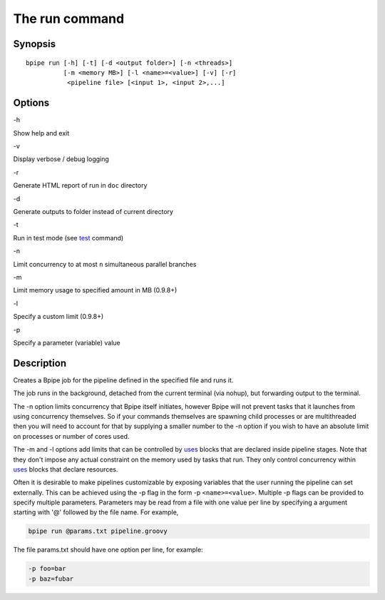 The run command
===============

Synopsis
--------

::

        bpipe run [-h] [-t] [-d <output folder>] [-n <threads>] 
                  [-m <memory MB>] [-l <name>=<value>] [-v] [-r] 
                   <pipeline file> [<input 1>, <input 2>,...]

Options
-------

.. raw:: html

   <table>

.. raw:: html

   <tr>

.. raw:: html

   <td>

-h

.. raw:: html

   </td>

.. raw:: html

   <td>

Show help and exit

.. raw:: html

   </td>

.. raw:: html

   </tr>

.. raw:: html

   <tr>

.. raw:: html

   <td>

-v

.. raw:: html

   </td>

.. raw:: html

   <td>

Display verbose / debug logging

.. raw:: html

   </td>

.. raw:: html

   </tr>

.. raw:: html

   <tr>

.. raw:: html

   <td>

-r

.. raw:: html

   </td>

.. raw:: html

   <td>

Generate HTML report of run in ``doc`` directory

.. raw:: html

   </td>

.. raw:: html

   </tr>

.. raw:: html

   <tr>

.. raw:: html

   <td>

-d

.. raw:: html

   </td>

.. raw:: html

   <td>

Generate outputs to folder instead of current directory

.. raw:: html

   </td>

.. raw:: html

   </tr>

.. raw:: html

   <tr>

.. raw:: html

   <td>

-t

.. raw:: html

   </td>

.. raw:: html

   <td>

Run in test mode (see `test <test>`__ command)

.. raw:: html

   </td>

.. raw:: html

   </tr>

.. raw:: html

   <tr>

.. raw:: html

   <td>

-n

.. raw:: html

   </td>

.. raw:: html

   <td>

Limit concurrency to at most ``n`` simultaneous parallel branches

.. raw:: html

   </td>

.. raw:: html

   </tr>

.. raw:: html

   <tr>

.. raw:: html

   <td>

-m

.. raw:: html

   </td>

.. raw:: html

   <td>

Limit memory usage to specified amount in MB (0.9.8+)

.. raw:: html

   </td>

.. raw:: html

   </tr>

.. raw:: html

   <tr>

.. raw:: html

   <td>

-l

.. raw:: html

   </td>

.. raw:: html

   <td>

Specify a custom limit (0.9.8+)

.. raw:: html

   </td>

.. raw:: html

   </tr>

.. raw:: html

   <tr>

.. raw:: html

   <td>

-p

.. raw:: html

   </td>

.. raw:: html

   <td>

Specify a parameter (variable) value

.. raw:: html

   </td>

.. raw:: html

   </tr>

.. raw:: html

   </table>

Description
-----------

Creates a Bpipe job for the pipeline defined in the specified file and
runs it.

The job runs in the background, detached from the current terminal (via
nohup), but forwarding output to the terminal.

The -n option limits concurrency that Bpipe itself initiates, however
Bpipe will not prevent tasks that it launches from using concurrency
themselves. So if your commands themselves are spawning child processes
or are multithreaded then you will need to account for that by supplying
a smaller number to the -n option if you wish to have an absolute limit
on processes or number of cores used.

The -m and -l options add limits that can be controlled by
`uses <uses>`__ blocks that are declared inside pipeline stages. Note
that they don't impose any actual constraint on the memory used by tasks
that run. They only control concurrency within `uses <uses>`__ blocks
that declare resources.

Often it is desirable to make pipelines customizable by exposing
variables that the user running the pipeline can set externally. This
can be achieved using the -p flag in the form -p ``<name>=<value>``.
Multiple -p flags can be provided to specify multiple parameters.
Parameters may be read from a file with one value per line by specifying
a argument starting with '@' followed by the file name. For example,

.. code:: groovy


    bpipe run @params.txt pipeline.groovy

The file params.txt should have one option per line, for example:

.. code:: groovy


    -p foo=bar
    -p baz=fubar

